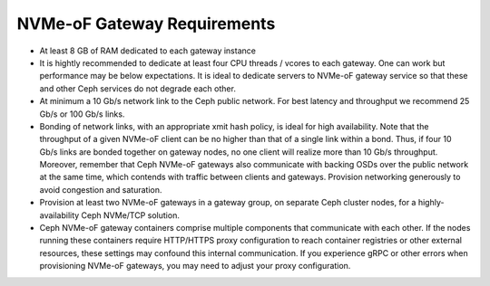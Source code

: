 ============================
NVMe-oF Gateway Requirements
============================

- At least 8 GB of RAM dedicated to each gateway instance
- It is hightly recommended to dedicate at least four CPU threads / vcores to each
  gateway.  One can work but performance may be below expectations.  It is
  ideal to dedicate servers to NVMe-oF gateway service so that these
  and other Ceph services do not degrade each other.
- At minimum a 10 Gb/s network link to the Ceph public network. For best
  latency and throughput we recommend 25 Gb/s or 100 Gb/s links.
- Bonding of network links, with an appropriate xmit hash policy, is ideal
  for high availability.  Note that the throughput of a given NVMe-oF client
  can be no higher than that of a single link within a bond.  Thus, if four
  10 Gb/s links are bonded together on gateway nodes, no one client will
  realize more than 10 Gb/s throughput.  Moreover, remember that Ceph
  NVMe-oF gateways also communicate with backing OSDs over the public
  network at the same time, which contends with traffic between clients
  and gateways. Provision networking generously to avoid congestion and
  saturation.
- Provision at least two NVMe-oF gateways in a gateway group, on separate
  Ceph cluster nodes, for a highly-availability Ceph NVMe/TCP solution.
- Ceph NVMe-oF gateway containers comprise multiple components that communicate
  with each other.  If the nodes running these containers require HTTP/HTTPS
  proxy configuration to reach container registries or other external resources,
  these settings may confound this internal communication.  If you experience
  gRPC or other errors when provisioning NVMe-oF gateways, you may need to
  adjust your proxy configuration.

